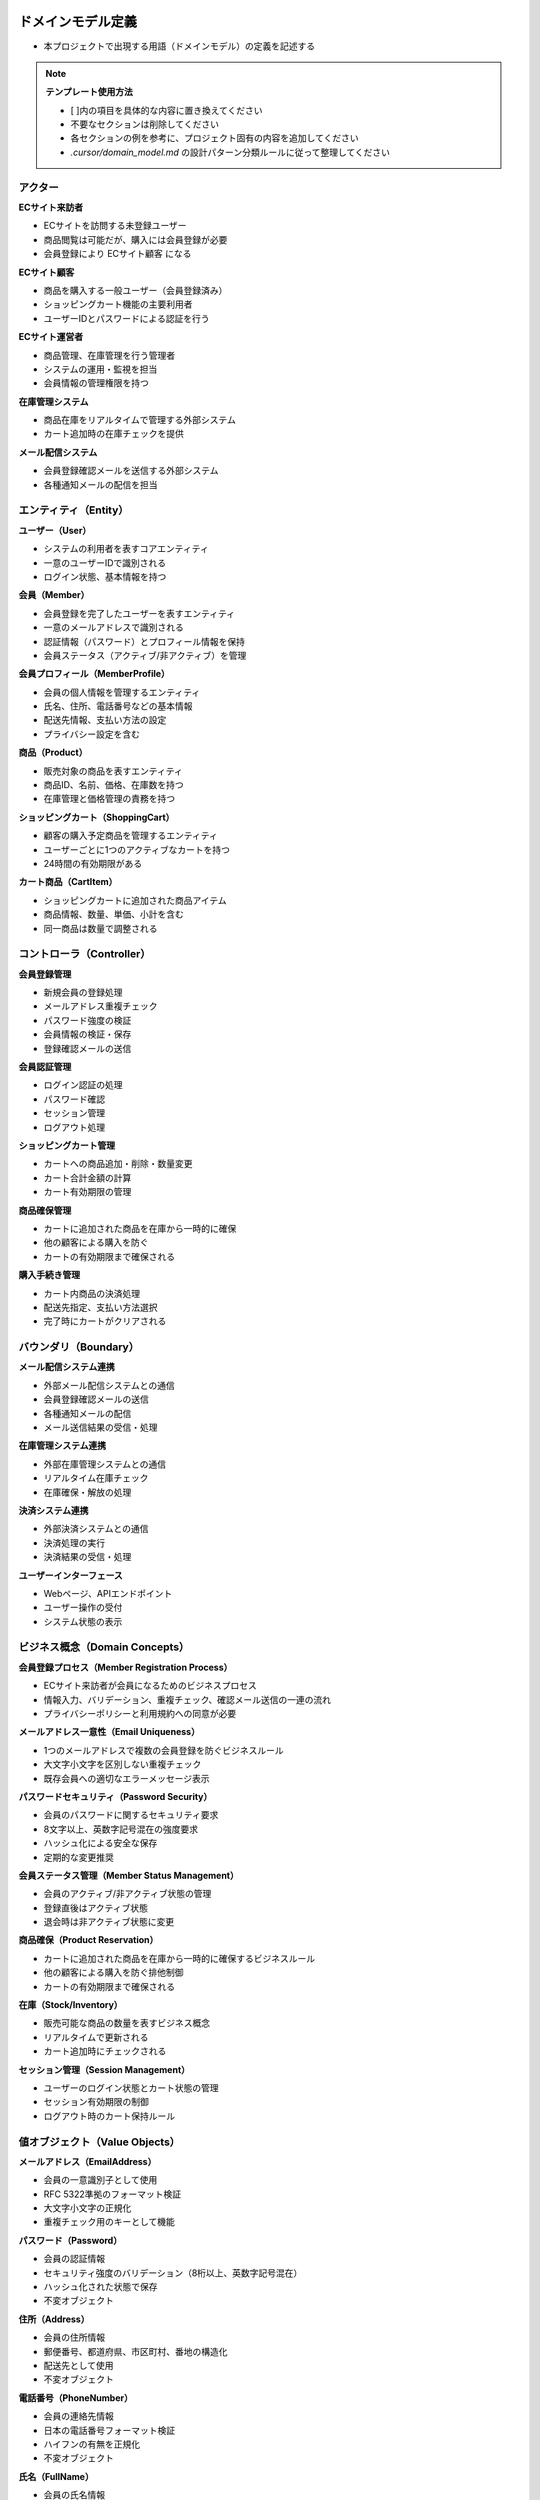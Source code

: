 .. ドメインモデル documentation master file, created by
   sphinx-quickstart on Fri Jan 10 14:12:32 2020.
   You can adapt this file completely to your liking, but it should at least
   contain the root `toctree` directive.

ドメインモデル定義
============================================

- 本プロジェクトで出現する用語（ドメインモデル）の定義を記述する

.. note::
   **テンプレート使用方法**
   
   - [ ]内の項目を具体的な内容に置き換えてください
   - 不要なセクションは削除してください
   - 各セクションの例を参考に、プロジェクト固有の内容を追加してください
   - `.cursor/domain_model.md` の設計パターン分類ルールに従って整理してください

アクター
--------------------------------------------

**ECサイト来訪者**

- ECサイトを訪問する未登録ユーザー
- 商品閲覧は可能だが、購入には会員登録が必要
- 会員登録により ECサイト顧客 になる

**ECサイト顧客**

- 商品を購入する一般ユーザー（会員登録済み）
- ショッピングカート機能の主要利用者
- ユーザーIDとパスワードによる認証を行う

**ECサイト運営者**

- 商品管理、在庫管理を行う管理者
- システムの運用・監視を担当
- 会員情報の管理権限を持つ

**在庫管理システム**

- 商品在庫をリアルタイムで管理する外部システム
- カート追加時の在庫チェックを提供

**メール配信システム**

- 会員登録確認メールを送信する外部システム
- 各種通知メールの配信を担当

.. raw:: html

   <!--
   ECサイト例:
   
   **ECサイト顧客**
   - 商品を購入する一般ユーザー
   - ショッピングカート機能の主要利用者
   
   **ECサイト運営者**
   - 商品管理、在庫管理を行う管理者
   - システムの運用・監視を担当
   
   **在庫管理システム**
   - 商品在庫をリアルタイムで管理する外部システム
   - カート追加時の在庫チェックを提供
   -->

エンティティ（Entity）
--------------------------------------------

**ユーザー（User）**

- システムの利用者を表すコアエンティティ
- 一意のユーザーIDで識別される
- ログイン状態、基本情報を持つ

**会員（Member）**

- 会員登録を完了したユーザーを表すエンティティ
- 一意のメールアドレスで識別される
- 認証情報（パスワード）とプロフィール情報を保持
- 会員ステータス（アクティブ/非アクティブ）を管理

**会員プロフィール（MemberProfile）**

- 会員の個人情報を管理するエンティティ
- 氏名、住所、電話番号などの基本情報
- 配送先情報、支払い方法の設定
- プライバシー設定を含む

**商品（Product）**

- 販売対象の商品を表すエンティティ
- 商品ID、名前、価格、在庫数を持つ
- 在庫管理と価格管理の責務を持つ

**ショッピングカート（ShoppingCart）**

- 顧客の購入予定商品を管理するエンティティ
- ユーザーごとに1つのアクティブなカートを持つ
- 24時間の有効期限がある

**カート商品（CartItem）**

- ショッピングカートに追加された商品アイテム
- 商品情報、数量、単価、小計を含む
- 同一商品は数量で調整される

.. raw:: html

   <!--
   ECサイト例:
   
   **ユーザー（User）**
   - システムの利用者を表すコアエンティティ
   - 一意のユーザーIDで識別される
   - ログイン状態、基本情報を持つ
   
   **商品（Product）**
   - 販売対象の商品を表すエンティティ
   - 商品ID、名前、価格、在庫数を持つ
   - 在庫管理と価格管理の責務を持つ
   
   **ショッピングカート（ShoppingCart）**
   - 顧客の購入予定商品を管理するエンティティ
   - ユーザーごとに1つのアクティブなカートを持つ
   - 24時間の有効期限がある
   
   **カート商品（CartItem）**
   - ショッピングカートに追加された商品アイテム
   - 商品情報、数量、単価、小計を含む
   - 同一商品は数量で調整される
   -->

コントローラ（Controller）
--------------------------------------------

**会員登録管理**

- 新規会員の登録処理
- メールアドレス重複チェック
- パスワード強度の検証
- 会員情報の検証・保存
- 登録確認メールの送信

**会員認証管理**

- ログイン認証の処理
- パスワード確認
- セッション管理
- ログアウト処理

**ショッピングカート管理**

- カートへの商品追加・削除・数量変更
- カート合計金額の計算
- カート有効期限の管理

**商品確保管理**

- カートに追加された商品を在庫から一時的に確保
- 他の顧客による購入を防ぐ
- カートの有効期限まで確保される

**購入手続き管理**

- カート内商品の決済処理
- 配送先指定、支払い方法選択
- 完了時にカートがクリアされる

.. raw:: html

   <!--
   ECサイト例:
   
   **ショッピングカート管理**
   - カートへの商品追加・削除・数量変更
   - カート合計金額の計算
   - カート有効期限の管理
   
   **商品確保管理**
   - カートに追加された商品を在庫から一時的に確保
   - 他の顧客による購入を防ぐ
   - カートの有効期限まで確保される
   
   **購入手続き管理**
   - カート内商品の決済処理
   - 配送先指定、支払い方法選択
   - 完了時にカートがクリアされる
   -->

バウンダリ（Boundary）
--------------------------------------------

**メール配信システム連携**

- 外部メール配信システムとの通信
- 会員登録確認メールの送信
- 各種通知メールの配信
- メール送信結果の受信・処理

**在庫管理システム連携**

- 外部在庫管理システムとの通信
- リアルタイム在庫チェック
- 在庫確保・解放の処理

**決済システム連携**

- 外部決済システムとの通信
- 決済処理の実行
- 決済結果の受信・処理

**ユーザーインターフェース**

- Webページ、APIエンドポイント
- ユーザー操作の受付
- システム状態の表示

.. raw:: html

   <!--
   ECサイト例:
   
   **在庫管理システム連携**
   - 外部在庫管理システムとの通信
   - リアルタイム在庫チェック
   - 在庫確保・解放の処理
   
   **決済システム連携**
   - 外部決済システムとの通信
   - 決済処理の実行
   - 決済結果の受信・処理
   
   **ユーザーインターフェース**
   - Webページ、APIエンドポイント
   - ユーザー操作の受付
   - システム状態の表示
   -->

ビジネス概念（Domain Concepts）
--------------------------------------------

**会員登録プロセス（Member Registration Process）**

- ECサイト来訪者が会員になるためのビジネスプロセス
- 情報入力、バリデーション、重複チェック、確認メール送信の一連の流れ
- プライバシーポリシーと利用規約への同意が必要

**メールアドレス一意性（Email Uniqueness）**

- 1つのメールアドレスで複数の会員登録を防ぐビジネスルール
- 大文字小文字を区別しない重複チェック
- 既存会員への適切なエラーメッセージ表示

**パスワードセキュリティ（Password Security）**

- 会員のパスワードに関するセキュリティ要求
- 8文字以上、英数字記号混在の強度要求
- ハッシュ化による安全な保存
- 定期的な変更推奨

**会員ステータス管理（Member Status Management）**

- 会員のアクティブ/非アクティブ状態の管理
- 登録直後はアクティブ状態
- 退会時は非アクティブ状態に変更

**商品確保（Product Reservation）**

- カートに追加された商品を在庫から一時的に確保するビジネスルール
- 他の顧客による購入を防ぐ排他制御
- カートの有効期限まで確保される

**在庫（Stock/Inventory）**

- 販売可能な商品の数量を表すビジネス概念
- リアルタイムで更新される
- カート追加時にチェックされる

**セッション管理（Session Management）**

- ユーザーのログイン状態とカート状態の管理
- セッション有効期限の制御
- ログアウト時のカート保持ルール

.. raw:: html

   <!--
   ECサイト例:
   
   **商品確保（Product Reservation）**
   - カートに追加された商品を在庫から一時的に確保するビジネスルール
   - 他の顧客による購入を防ぐ排他制御
   - カートの有効期限まで確保される
   
   **在庫（Stock/Inventory）**
   - 販売可能な商品の数量を表すビジネス概念
   - リアルタイムで更新される
   - カート追加時にチェックされる
   
   **セッション管理（Session Management）**
   - ユーザーのログイン状態とカート状態の管理
   - セッション有効期限の制御
   - セキュリティ考慮事項を含む
   
   **価格計算（Price Calculation）**
   - 商品価格、税額、送料の計算ロジック
   - 割引、クーポン適用の処理
   - 通貨換算（必要に応じて）
   -->

値オブジェクト（Value Objects）
--------------------------------------------

**メールアドレス（EmailAddress）**

- 会員の一意識別子として使用
- RFC 5322準拠のフォーマット検証
- 大文字小文字の正規化
- 重複チェック用のキーとして機能

**パスワード（Password）**

- 会員の認証情報
- セキュリティ強度のバリデーション（8桁以上、英数字記号混在）
- ハッシュ化された状態で保存
- 不変オブジェクト

**住所（Address）**

- 会員の住所情報
- 郵便番号、都道府県、市区町村、番地の構造化
- 配送先として使用
- 不変オブジェクト

**電話番号（PhoneNumber）**

- 会員の連絡先情報
- 日本の電話番号フォーマット検証
- ハイフンの有無を正規化
- 不変オブジェクト

**氏名（FullName）**

- 会員の氏名情報
- 姓（lastName）と名（firstName）の分離
- 文字数制限とフォーマット検証
- 不変オブジェクト

**金額（Money）**

- 価格、税額、合計金額を表現
- 通貨情報を含む
- 不変オブジェクト

**数量（Quantity）**

- カート内商品の数量
- 在庫数量
- 正の整数値のみ許可

**期限（ExpiryTime）**

- カート有効期限
- セッション有効期限
- タイムゾーン考慮

**商品コード（ProductCode）**

- 商品を一意に識別するコード
- JANコード、SKUなどのフォーマット
- バリデーションルールを含む

.. raw:: html

   <!--
   ECサイト例:
   
   **金額（Money）**
   - 価格、税額、合計金額を表現
   - 通貨情報を含む
   - 不変オブジェクト
   
   **数量（Quantity）**
   - カート内商品の数量
   - 在庫数量
   - 正の整数値のみ許可
   
   **期限（ExpiryTime）**
   - カート有効期限
   - セッション有効期限
   - タイムゾーン考慮
   
   **商品コード（ProductCode）**
   - 商品を一意に識別するコード
   - JANコード、SKUなどのフォーマット
   - バリデーションルールを含む
   -->

ドメインモデル クラス図
--------------------------------------------

.. mermaid::

   %%{init: {"theme": "default"}}%%
   classDiagram
       class User["ユーザー"] {
           +user_id: int
           +email: string
           +name: string
           +created_at: datetime
           +is_active: boolean
           --
           +login()
           +logout()
           +checkCart()
       }

       class Product["商品"] {
           +product_id: int
           +name: string
           +price: decimal
           +stock_quantity: int
           +is_available: boolean
           --
           +checkStock()
           +getPrice()
           +reduceStock()
       }

       class ShoppingCart["ショッピングカート"] {
           +cart_id: int
           +user_id: int
           +total_amount: decimal
           +created_at: datetime
           +expires_at: datetime
           --
           +addProduct()
           +removeProduct()
           +calculateTotal()
           +checkExpiry()
       }

       class CartItem["カート商品"] {
           +cart_item_id: int
           +cart_id: int
           +product_id: int
           +quantity: int
           +unit_price: decimal
           +subtotal: decimal
           --
           +changeQuantity()
           +calculateSubtotal()
           +remove()
       }

       User --> ShoppingCart
       ShoppingCart --> CartItem
       Product --> CartItem

.. raw:: html

   <!--
   ECサイト例:
   
   .. mermaid::
   
      %%{init: {"theme": "default"}}%%
      classDiagram
          class User["ユーザー"] {
              +user_id: int
              +email: string
              +name: string
              +created_at: datetime
              +is_active: boolean
              --
              +login()
              +logout()
              +checkCart()
          }
   
          class Product["商品"] {
              +product_id: int
              +name: string
              +price: decimal
              +stock_quantity: int
              +is_available: boolean
              --
              +checkStock()
              +getPrice()
              +reduceStock()
          }
   
          class ShoppingCart["ショッピングカート"] {
              +cart_id: int
              +user_id: int
              +total_amount: decimal
              +created_at: datetime
              +expires_at: datetime
              --
              +addProduct()
              +removeProduct()
              +calculateTotal()
              +checkExpiry()
          }
   
          class CartItem["カート商品"] {
              +cart_item_id: int
              +cart_id: int
              +product_id: int
              +quantity: int
              +unit_price: decimal
              +subtotal: decimal
              --
              +changeQuantity()
              +calculateSubtotal()
              +remove()
          }
   
          User --> ShoppingCart
          ShoppingCart --> CartItem
          Product --> CartItem
   -->

テンプレート使用手順
============================================

1. **プロジェクト情報の置き換え**
   - 冒頭の「[プロジェクト名]」「[機能名]」を具体的な内容に置き換える

2. **各セクションの記入**
   - [ ]で囲まれた項目を具体的な内容に置き換える
   - 不要なセクション・項目は削除する

3. **ECサイト例の活用**
   - HTMLコメント内のECサイト例を参考にする
   - 同様の構造で自プロジェクトの内容を記述する

4. **設計パターン分類の確認**
   - `.cursor/domain_model.md` の分類ルールに従う
   - 判断フローチャートを活用する

5. **クラス図の作成**
   - Mermaidテンプレートを活用
   - Sphinx環境対応の記法を使用

6. **他文書との整合性確認**
   - ユーザーストーリーとアクターを一致させる
   - ユースケース、データベース設計との連携確認

.. note::
   **設計パターン別記述のポイント**
   
   - **エンティティ**: 一意性（ID）と主要操作を明記
   - **コントローラ**: 管理対象とビジネスルールを明確化
   - **バウンダリ**: 外部との接点とプロトコルを明記
   - **ビジネス概念**: 業務価値とルールを明文化
   - **値オブジェクト**: 不変性と制約を明記
